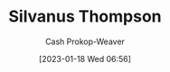 :PROPERTIES:
:ID:       bf26a7f9-5582-4216-b6fa-8c476f741b8c
:LAST_MODIFIED: [2023-09-05 Tue 20:16]
:END:
#+title: Silvanus Thompson
#+hugo_custom_front_matter: :slug "bf26a7f9-5582-4216-b6fa-8c476f741b8c"
#+author: Cash Prokop-Weaver
#+date: [2023-01-18 Wed 06:56]
#+filetags: :hastodo:person:
* TODO [#4] Flashcards :noexport:
